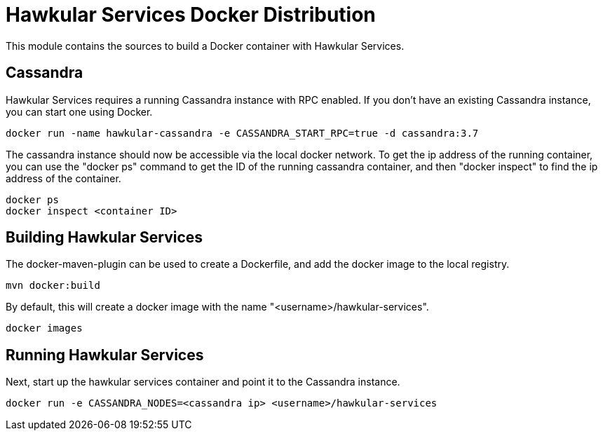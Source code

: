 = Hawkular Services Docker Distribution

This module contains the sources to build a Docker container with Hawkular Services.

== Cassandra 

Hawkular Services requires a running Cassandra instance with RPC enabled.  If you don't have an existing
Cassandra instance, you can start one using Docker.

  docker run -name hawkular-cassandra -e CASSANDRA_START_RPC=true -d cassandra:3.7

The cassandra instance should now be accessible via the local docker network.  To get the ip address
of the running container, you can use the "docker ps" command to get the ID of the running cassandra
container, and then "docker inspect" to find the ip address of the container.

  docker ps
  docker inspect <container ID>

== Building Hawkular Services

The docker-maven-plugin can be used to create a Dockerfile, and add the docker image to the local registry.

  mvn docker:build

By default, this will create a docker image with the name "<username>/hawkular-services".

  docker images

== Running Hawkular Services

Next, start up the hawkular services container and point it to the Cassandra instance.

  docker run -e CASSANDRA_NODES=<cassandra ip> <username>/hawkular-services

